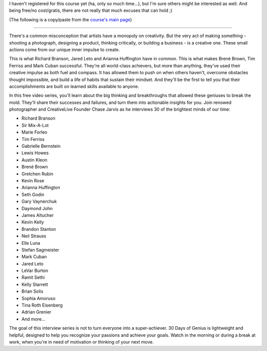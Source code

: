 .. title: 30 Days Of Genius Will Ignite The Genius In You
.. slug: 30-days-of-genius
.. date: 2016-05-15 21:51:36 UTC+02:00
.. tags: growth,learning,course,chase jarvis,richard branson,seth godin,tim ferriss,gary vaynerchuk,ramit sethi,mark cuban
.. category:
.. link:
.. description:
.. type: text

I haven't registered for this course yet (ha, only so much time...), but I'm sure others might be interested as well. And being free/no cost/gratis, there are not really that much excuses that can hold ;)


.. TEASER_END: Do yourself a favor and check it out

(The following is a copy/paste from the `course's main page <https://www.creativelive.com/courses/30-days-genius-chase-jarvis>`_)

~~~~~~~~

There's a common misconception that artists have a monopoly on creativity. But the very act of making something - shooting a photograph, designing a product, thinking critically, or building a business - is a creative one. These small actions come from our unique inner impulse to create.

This is what Richard Branson, Jared Leto and Arianna Huffington have in common. This is what makes Brené Brown, Tim Ferriss and Mark Cuban successful. They're all world-class achievers, but more than anything, they've used their creative impulse as both fuel and compass. It has allowed them to push on when others haven't, overcome obstacles thought impossible, and build a life of habits that sustain their mindset. And they'll be the first to tell you that their accomplishments are built on learned skills available to anyone.

In this free video series, you'll learn about the big thinking and breakthroughs that allowed these geniuses to break the mold. They'll share their successes and failures, and turn them into actionable insights for you. Join renowed photographer and CreativeLive Founder Chase Jarvis as he interviews 30 of the brightest minds of our time:

* Richard Branson
* Sir Mix-A-Lot
* Marie Forleo
* Tim Ferriss
* Gabrielle Bernstein
* Lewis Howes
* Austin Kleon
* Brené Brown
* Gretchen Rubin
* Kevin Rose
* Arianna Huffington
* Seth Godin
* Gary Vaynerchuk
* Daymond John
* James Altucher
* Kevin Kelly
* Brandon Stanton
* Neil Strauss
* Elle Luna
* Stefan Sagmeister
* Mark Cuban
* Jared Leto
* LeVar Burton
* Ramit Sethi
* Kelly Starrett
* Brian Solis
* Sophia Amoruso
* Tina Roth Eisenberg
* Adrian Grenier
* And more...


The goal of this interview series is not to turn everyone into a super-achiever. 30 Days of Genius is lightweight and helpful, designed to help you recognize your passions and achieve your goals. Watch in the morning or during a break at work, when you're in need of motivation or thinking of your next move.
